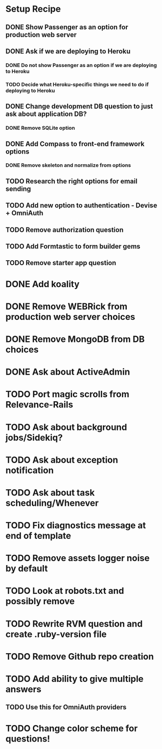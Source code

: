 * Setup Recipe
** DONE Show Passenger as an option for production web server
** DONE Ask if we are deploying to Heroku
*** DONE Do not show Passenger as an option if we are deploying to Heroku
*** TODO Decide what Heroku-specific things we need to do if deploying to Heroku
** DONE Change development DB question to just ask about application DB?
*** DONE Remove SQLite option
** DONE Add Compass to front-end framework options
*** DONE Remove skeleton and normalize from options
** TODO Research the right options for email sending
** TODO Add new option to authentication - Devise + OmniAuth
** TODO Remove authorization question
** TODO Add Formtastic to form builder gems
** TODO Remove starter app question


* DONE Add koality
* DONE Remove WEBRick from production web server choices
* DONE Remove MongoDB from DB choices
* DONE Ask about ActiveAdmin
* TODO Port magic scrolls from Relevance-Rails
* TODO Ask about background jobs/Sidekiq?
* TODO Ask about exception notification
* TODO Ask about task scheduling/Whenever
* TODO Fix diagnostics message at end of template

* TODO Remove assets logger noise by default
* TODO Look at robots.txt and possibly remove
* TODO Rewrite RVM question and create .ruby-version file
* TODO Remove Github repo creation

* TODO Add ability to give multiple answers
** TODO Use this for OmniAuth providers

* TODO Change color scheme for questions!
